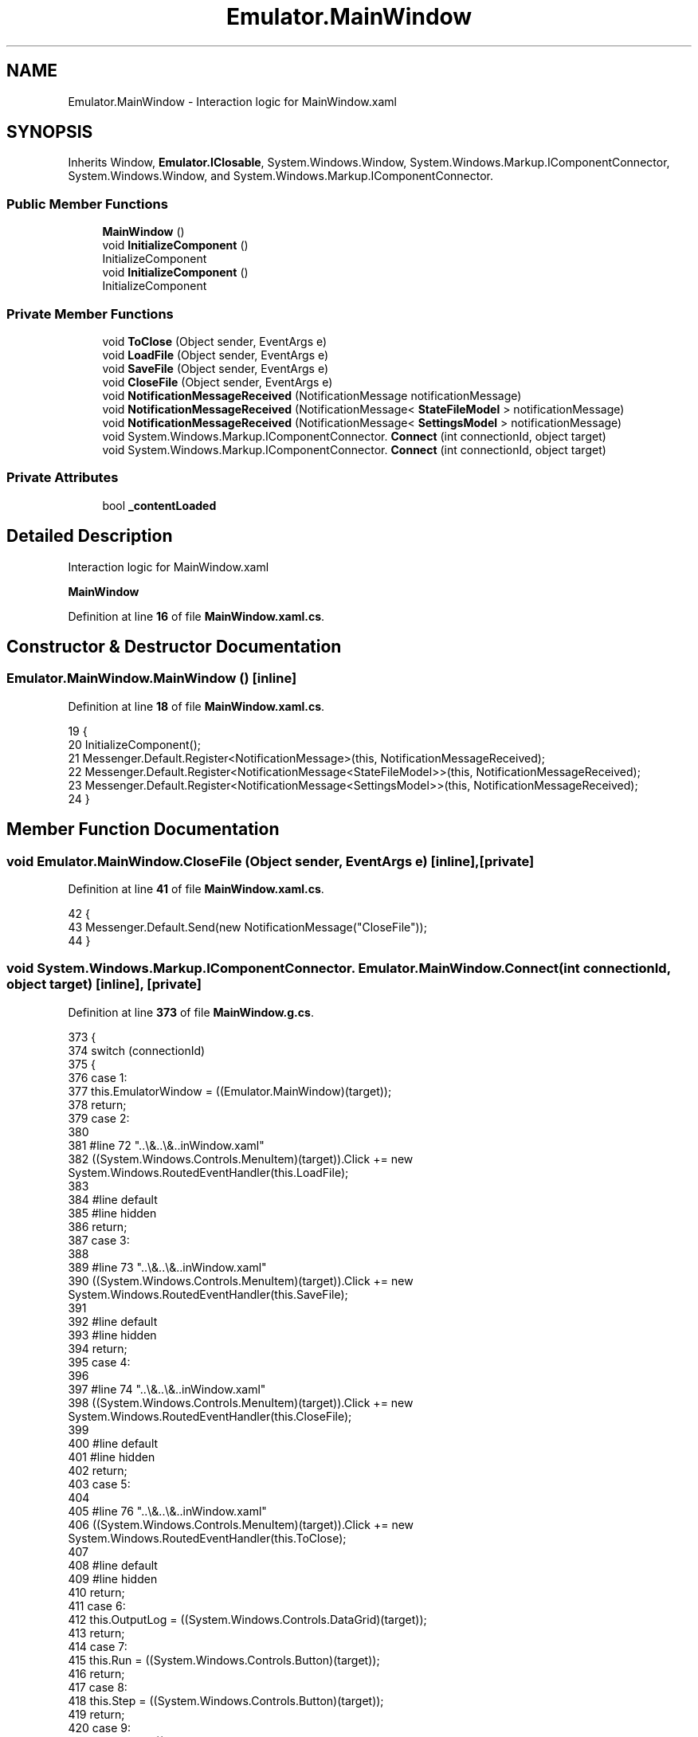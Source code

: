 .TH "Emulator.MainWindow" 3 "Sat Sep 24 2022" "Version beta" "WolfNet 6502 WorkBench Computer Emulator" \" -*- nroff -*-
.ad l
.nh
.SH NAME
Emulator.MainWindow \- Interaction logic for MainWindow\&.xaml   

.SH SYNOPSIS
.br
.PP
.PP
Inherits Window, \fBEmulator\&.IClosable\fP, System\&.Windows\&.Window, System\&.Windows\&.Markup\&.IComponentConnector, System\&.Windows\&.Window, and System\&.Windows\&.Markup\&.IComponentConnector\&.
.SS "Public Member Functions"

.in +1c
.ti -1c
.RI "\fBMainWindow\fP ()"
.br
.ti -1c
.RI "void \fBInitializeComponent\fP ()"
.br
.RI "InitializeComponent  "
.ti -1c
.RI "void \fBInitializeComponent\fP ()"
.br
.RI "InitializeComponent  "
.in -1c
.SS "Private Member Functions"

.in +1c
.ti -1c
.RI "void \fBToClose\fP (Object sender, EventArgs e)"
.br
.ti -1c
.RI "void \fBLoadFile\fP (Object sender, EventArgs e)"
.br
.ti -1c
.RI "void \fBSaveFile\fP (Object sender, EventArgs e)"
.br
.ti -1c
.RI "void \fBCloseFile\fP (Object sender, EventArgs e)"
.br
.ti -1c
.RI "void \fBNotificationMessageReceived\fP (NotificationMessage notificationMessage)"
.br
.ti -1c
.RI "void \fBNotificationMessageReceived\fP (NotificationMessage< \fBStateFileModel\fP > notificationMessage)"
.br
.ti -1c
.RI "void \fBNotificationMessageReceived\fP (NotificationMessage< \fBSettingsModel\fP > notificationMessage)"
.br
.ti -1c
.RI "void System\&.Windows\&.Markup\&.IComponentConnector\&. \fBConnect\fP (int connectionId, object target)"
.br
.ti -1c
.RI "void System\&.Windows\&.Markup\&.IComponentConnector\&. \fBConnect\fP (int connectionId, object target)"
.br
.in -1c
.SS "Private Attributes"

.in +1c
.ti -1c
.RI "bool \fB_contentLoaded\fP"
.br
.in -1c
.SH "Detailed Description"
.PP 
Interaction logic for MainWindow\&.xaml  

\fBMainWindow\fP  
.PP
Definition at line \fB16\fP of file \fBMainWindow\&.xaml\&.cs\fP\&.
.SH "Constructor & Destructor Documentation"
.PP 
.SS "Emulator\&.MainWindow\&.MainWindow ()\fC [inline]\fP"

.PP
Definition at line \fB18\fP of file \fBMainWindow\&.xaml\&.cs\fP\&.
.PP
.nf
19         {
20             InitializeComponent();
21             Messenger\&.Default\&.Register<NotificationMessage>(this, NotificationMessageReceived);
22             Messenger\&.Default\&.Register<NotificationMessage<StateFileModel>>(this, NotificationMessageReceived);
23             Messenger\&.Default\&.Register<NotificationMessage<SettingsModel>>(this, NotificationMessageReceived);
24         }
.fi
.SH "Member Function Documentation"
.PP 
.SS "void Emulator\&.MainWindow\&.CloseFile (Object sender, EventArgs e)\fC [inline]\fP, \fC [private]\fP"

.PP
Definition at line \fB41\fP of file \fBMainWindow\&.xaml\&.cs\fP\&.
.PP
.nf
42         {
43             Messenger\&.Default\&.Send(new NotificationMessage("CloseFile"));
44         }
.fi
.SS "void System\&.Windows\&.Markup\&.IComponentConnector\&. Emulator\&.MainWindow\&.Connect (int connectionId, object target)\fC [inline]\fP, \fC [private]\fP"

.PP
Definition at line \fB373\fP of file \fBMainWindow\&.g\&.cs\fP\&.
.PP
.nf
373                                                                                                 {
374             switch (connectionId)
375             {
376             case 1:
377             this\&.EmulatorWindow = ((Emulator\&.MainWindow)(target));
378             return;
379             case 2:
380             
381             #line 72 "\&.\&.\\&.\&.\\&.\&.\MainWindow\&.xaml"
382             ((System\&.Windows\&.Controls\&.MenuItem)(target))\&.Click += new System\&.Windows\&.RoutedEventHandler(this\&.LoadFile);
383             
384             #line default
385             #line hidden
386             return;
387             case 3:
388             
389             #line 73 "\&.\&.\\&.\&.\\&.\&.\MainWindow\&.xaml"
390             ((System\&.Windows\&.Controls\&.MenuItem)(target))\&.Click += new System\&.Windows\&.RoutedEventHandler(this\&.SaveFile);
391             
392             #line default
393             #line hidden
394             return;
395             case 4:
396             
397             #line 74 "\&.\&.\\&.\&.\\&.\&.\MainWindow\&.xaml"
398             ((System\&.Windows\&.Controls\&.MenuItem)(target))\&.Click += new System\&.Windows\&.RoutedEventHandler(this\&.CloseFile);
399             
400             #line default
401             #line hidden
402             return;
403             case 5:
404             
405             #line 76 "\&.\&.\\&.\&.\\&.\&.\MainWindow\&.xaml"
406             ((System\&.Windows\&.Controls\&.MenuItem)(target))\&.Click += new System\&.Windows\&.RoutedEventHandler(this\&.ToClose);
407             
408             #line default
409             #line hidden
410             return;
411             case 6:
412             this\&.OutputLog = ((System\&.Windows\&.Controls\&.DataGrid)(target));
413             return;
414             case 7:
415             this\&.Run = ((System\&.Windows\&.Controls\&.Button)(target));
416             return;
417             case 8:
418             this\&.Step = ((System\&.Windows\&.Controls\&.Button)(target));
419             return;
420             case 9:
421             this\&.Reset = ((System\&.Windows\&.Controls\&.Button)(target));
422             return;
423             case 10:
424             this\&.RomFileNameText = ((System\&.Windows\&.Controls\&.TextBlock)(target));
425             return;
426             case 11:
427             this\&.ComPortNameText = ((System\&.Windows\&.Controls\&.TextBlock)(target));
428             return;
429             case 12:
430             this\&.Breakpoints = ((System\&.Windows\&.Controls\&.DataGrid)(target));
431             return;
432             case 13:
433             this\&.YRegister = ((System\&.Windows\&.Controls\&.TextBox)(target));
434             return;
435             case 14:
436             this\&.XRegister = ((System\&.Windows\&.Controls\&.TextBox)(target));
437             return;
438             case 15:
439             this\&.Accumulator = ((System\&.Windows\&.Controls\&.TextBox)(target));
440             return;
441             case 16:
442             this\&.StackPointer = ((System\&.Windows\&.Controls\&.TextBox)(target));
443             return;
444             case 17:
445             this\&.ProgramCounter = ((System\&.Windows\&.Controls\&.TextBox)(target));
446             return;
447             case 18:
448             this\&.Dissambly = ((System\&.Windows\&.Controls\&.TextBox)(target));
449             return;
450             case 19:
451             this\&.CycleCount = ((System\&.Windows\&.Controls\&.TextBox)(target));
452             return;
453             case 20:
454             this\&.XRegisterText = ((System\&.Windows\&.Controls\&.TextBlock)(target));
455             return;
456             case 21:
457             this\&.YRegisterText = ((System\&.Windows\&.Controls\&.TextBlock)(target));
458             return;
459             case 22:
460             this\&.StackPointerRegisterText = ((System\&.Windows\&.Controls\&.TextBlock)(target));
461             return;
462             case 23:
463             this\&.AText = ((System\&.Windows\&.Controls\&.TextBlock)(target));
464             return;
465             case 24:
466             this\&.CurrentInstructionText = ((System\&.Windows\&.Controls\&.TextBlock)(target));
467             return;
468             case 25:
469             this\&.ProgramCounterText = ((System\&.Windows\&.Controls\&.TextBlock)(target));
470             return;
471             case 26:
472             this\&.CycleCountText = ((System\&.Windows\&.Controls\&.TextBlock)(target));
473             return;
474             case 27:
475             this\&.CarryFlag = ((System\&.Windows\&.Controls\&.CheckBox)(target));
476             return;
477             case 28:
478             this\&.CarryFlagText = ((System\&.Windows\&.Controls\&.TextBlock)(target));
479             return;
480             case 29:
481             this\&.ZeroFlag = ((System\&.Windows\&.Controls\&.CheckBox)(target));
482             return;
483             case 30:
484             this\&.ZeroFlagText = ((System\&.Windows\&.Controls\&.TextBlock)(target));
485             return;
486             case 31:
487             this\&.InterrupFlag = ((System\&.Windows\&.Controls\&.CheckBox)(target));
488             return;
489             case 32:
490             this\&.InterruptFlagText = ((System\&.Windows\&.Controls\&.TextBlock)(target));
491             return;
492             case 33:
493             this\&.BcdFlag = ((System\&.Windows\&.Controls\&.CheckBox)(target));
494             return;
495             case 34:
496             this\&.BcdFlagText = ((System\&.Windows\&.Controls\&.TextBlock)(target));
497             return;
498             case 35:
499             this\&.BreakFlag = ((System\&.Windows\&.Controls\&.CheckBox)(target));
500             return;
501             case 36:
502             this\&.BreakFlagText = ((System\&.Windows\&.Controls\&.TextBlock)(target));
503             return;
504             case 37:
505             this\&.OverflowFlag = ((System\&.Windows\&.Controls\&.CheckBox)(target));
506             return;
507             case 38:
508             this\&.OverflowFlagText = ((System\&.Windows\&.Controls\&.TextBlock)(target));
509             return;
510             case 39:
511             this\&.NegativeFlag = ((System\&.Windows\&.Controls\&.CheckBox)(target));
512             return;
513             case 40:
514             this\&.NegativeFlagText = ((System\&.Windows\&.Controls\&.TextBlock)(target));
515             return;
516             case 41:
517             this\&.CpuSpeed = ((System\&.Windows\&.Controls\&.Slider)(target));
518             return;
519             case 42:
520             this\&.SpeedText = ((System\&.Windows\&.Controls\&.TextBlock)(target));
521             return;
522             }
523             this\&._contentLoaded = true;
524         }
.fi
.SS "void System\&.Windows\&.Markup\&.IComponentConnector\&. Emulator\&.MainWindow\&.Connect (int connectionId, object target)\fC [inline]\fP, \fC [private]\fP"

.PP
Definition at line \fB373\fP of file \fBMainWindow\&.g\&.i\&.cs\fP\&.
.PP
.nf
373                                                                                                 {
374             switch (connectionId)
375             {
376             case 1:
377             this\&.EmulatorWindow = ((Emulator\&.MainWindow)(target));
378             return;
379             case 2:
380             
381             #line 72 "\&.\&.\\&.\&.\\&.\&.\MainWindow\&.xaml"
382             ((System\&.Windows\&.Controls\&.MenuItem)(target))\&.Click += new System\&.Windows\&.RoutedEventHandler(this\&.LoadFile);
383             
384             #line default
385             #line hidden
386             return;
387             case 3:
388             
389             #line 73 "\&.\&.\\&.\&.\\&.\&.\MainWindow\&.xaml"
390             ((System\&.Windows\&.Controls\&.MenuItem)(target))\&.Click += new System\&.Windows\&.RoutedEventHandler(this\&.SaveFile);
391             
392             #line default
393             #line hidden
394             return;
395             case 4:
396             
397             #line 74 "\&.\&.\\&.\&.\\&.\&.\MainWindow\&.xaml"
398             ((System\&.Windows\&.Controls\&.MenuItem)(target))\&.Click += new System\&.Windows\&.RoutedEventHandler(this\&.CloseFile);
399             
400             #line default
401             #line hidden
402             return;
403             case 5:
404             
405             #line 76 "\&.\&.\\&.\&.\\&.\&.\MainWindow\&.xaml"
406             ((System\&.Windows\&.Controls\&.MenuItem)(target))\&.Click += new System\&.Windows\&.RoutedEventHandler(this\&.ToClose);
407             
408             #line default
409             #line hidden
410             return;
411             case 6:
412             this\&.OutputLog = ((System\&.Windows\&.Controls\&.DataGrid)(target));
413             return;
414             case 7:
415             this\&.Run = ((System\&.Windows\&.Controls\&.Button)(target));
416             return;
417             case 8:
418             this\&.Step = ((System\&.Windows\&.Controls\&.Button)(target));
419             return;
420             case 9:
421             this\&.Reset = ((System\&.Windows\&.Controls\&.Button)(target));
422             return;
423             case 10:
424             this\&.RomFileNameText = ((System\&.Windows\&.Controls\&.TextBlock)(target));
425             return;
426             case 11:
427             this\&.ComPortNameText = ((System\&.Windows\&.Controls\&.TextBlock)(target));
428             return;
429             case 12:
430             this\&.Breakpoints = ((System\&.Windows\&.Controls\&.DataGrid)(target));
431             return;
432             case 13:
433             this\&.YRegister = ((System\&.Windows\&.Controls\&.TextBox)(target));
434             return;
435             case 14:
436             this\&.XRegister = ((System\&.Windows\&.Controls\&.TextBox)(target));
437             return;
438             case 15:
439             this\&.Accumulator = ((System\&.Windows\&.Controls\&.TextBox)(target));
440             return;
441             case 16:
442             this\&.StackPointer = ((System\&.Windows\&.Controls\&.TextBox)(target));
443             return;
444             case 17:
445             this\&.ProgramCounter = ((System\&.Windows\&.Controls\&.TextBox)(target));
446             return;
447             case 18:
448             this\&.Dissambly = ((System\&.Windows\&.Controls\&.TextBox)(target));
449             return;
450             case 19:
451             this\&.CycleCount = ((System\&.Windows\&.Controls\&.TextBox)(target));
452             return;
453             case 20:
454             this\&.XRegisterText = ((System\&.Windows\&.Controls\&.TextBlock)(target));
455             return;
456             case 21:
457             this\&.YRegisterText = ((System\&.Windows\&.Controls\&.TextBlock)(target));
458             return;
459             case 22:
460             this\&.StackPointerRegisterText = ((System\&.Windows\&.Controls\&.TextBlock)(target));
461             return;
462             case 23:
463             this\&.AText = ((System\&.Windows\&.Controls\&.TextBlock)(target));
464             return;
465             case 24:
466             this\&.CurrentInstructionText = ((System\&.Windows\&.Controls\&.TextBlock)(target));
467             return;
468             case 25:
469             this\&.ProgramCounterText = ((System\&.Windows\&.Controls\&.TextBlock)(target));
470             return;
471             case 26:
472             this\&.CycleCountText = ((System\&.Windows\&.Controls\&.TextBlock)(target));
473             return;
474             case 27:
475             this\&.CarryFlag = ((System\&.Windows\&.Controls\&.CheckBox)(target));
476             return;
477             case 28:
478             this\&.CarryFlagText = ((System\&.Windows\&.Controls\&.TextBlock)(target));
479             return;
480             case 29:
481             this\&.ZeroFlag = ((System\&.Windows\&.Controls\&.CheckBox)(target));
482             return;
483             case 30:
484             this\&.ZeroFlagText = ((System\&.Windows\&.Controls\&.TextBlock)(target));
485             return;
486             case 31:
487             this\&.InterrupFlag = ((System\&.Windows\&.Controls\&.CheckBox)(target));
488             return;
489             case 32:
490             this\&.InterruptFlagText = ((System\&.Windows\&.Controls\&.TextBlock)(target));
491             return;
492             case 33:
493             this\&.BcdFlag = ((System\&.Windows\&.Controls\&.CheckBox)(target));
494             return;
495             case 34:
496             this\&.BcdFlagText = ((System\&.Windows\&.Controls\&.TextBlock)(target));
497             return;
498             case 35:
499             this\&.BreakFlag = ((System\&.Windows\&.Controls\&.CheckBox)(target));
500             return;
501             case 36:
502             this\&.BreakFlagText = ((System\&.Windows\&.Controls\&.TextBlock)(target));
503             return;
504             case 37:
505             this\&.OverflowFlag = ((System\&.Windows\&.Controls\&.CheckBox)(target));
506             return;
507             case 38:
508             this\&.OverflowFlagText = ((System\&.Windows\&.Controls\&.TextBlock)(target));
509             return;
510             case 39:
511             this\&.NegativeFlag = ((System\&.Windows\&.Controls\&.CheckBox)(target));
512             return;
513             case 40:
514             this\&.NegativeFlagText = ((System\&.Windows\&.Controls\&.TextBlock)(target));
515             return;
516             case 41:
517             this\&.CpuSpeed = ((System\&.Windows\&.Controls\&.Slider)(target));
518             return;
519             case 42:
520             this\&.SpeedText = ((System\&.Windows\&.Controls\&.TextBlock)(target));
521             return;
522             }
523             this\&._contentLoaded = true;
524         }
.fi
.SS "void Emulator\&.MainWindow\&.InitializeComponent ()\fC [inline]\fP"

.PP
InitializeComponent  
.PP
Definition at line \fB353\fP of file \fBMainWindow\&.g\&.cs\fP\&.
.PP
.nf
353                                           {
354             if (_contentLoaded) {
355                 return;
356             }
357             _contentLoaded = true;
358             System\&.Uri resourceLocater = new System\&.Uri("/Emulator;component/mainwindow\&.xaml", System\&.UriKind\&.Relative);
359             
360             #line 1 "\&.\&.\\&.\&.\\&.\&.\MainWindow\&.xaml"
361             System\&.Windows\&.Application\&.LoadComponent(this, resourceLocater);
362             
363             #line default
364             #line hidden
365         }
.fi
.SS "void Emulator\&.MainWindow\&.InitializeComponent ()\fC [inline]\fP"

.PP
InitializeComponent  
.PP
Definition at line \fB353\fP of file \fBMainWindow\&.g\&.i\&.cs\fP\&.
.PP
.nf
353                                           {
354             if (_contentLoaded) {
355                 return;
356             }
357             _contentLoaded = true;
358             System\&.Uri resourceLocater = new System\&.Uri("/Emulator;component/mainwindow\&.xaml", System\&.UriKind\&.Relative);
359             
360             #line 1 "\&.\&.\\&.\&.\\&.\&.\MainWindow\&.xaml"
361             System\&.Windows\&.Application\&.LoadComponent(this, resourceLocater);
362             
363             #line default
364             #line hidden
365         }
.fi
.SS "void Emulator\&.MainWindow\&.LoadFile (Object sender, EventArgs e)\fC [inline]\fP, \fC [private]\fP"

.PP
Definition at line \fB31\fP of file \fBMainWindow\&.xaml\&.cs\fP\&.
.PP
.nf
32         {
33             Messenger\&.Default\&.Send(new NotificationMessage("LoadFile"));
34         }
.fi
.SS "void Emulator\&.MainWindow\&.NotificationMessageReceived (NotificationMessage notificationMessage)\fC [inline]\fP, \fC [private]\fP"

.PP
Definition at line \fB46\fP of file \fBMainWindow\&.xaml\&.cs\fP\&.
.PP
.nf
47         {
48             if (notificationMessage\&.Notification == "CloseWindow")
49             {
50                 Close();
51             }
52         }
.fi
.SS "void Emulator\&.MainWindow\&.NotificationMessageReceived (NotificationMessage< \fBSettingsModel\fP > notificationMessage)\fC [inline]\fP, \fC [private]\fP"

.PP
Definition at line \fB63\fP of file \fBMainWindow\&.xaml\&.cs\fP\&.
.PP
.nf
64         {
65             if (notificationMessage\&.Notification == "SettingsWindow")
66             {
67                 var settingsFile = new Settings { DataContext = new SettingsViewModel(notificationMessage\&.Content) };
68                 settingsFile\&.ShowDialog();
69             }
70         }
.fi
.SS "void Emulator\&.MainWindow\&.NotificationMessageReceived (NotificationMessage< \fBStateFileModel\fP > notificationMessage)\fC [inline]\fP, \fC [private]\fP"

.PP
Definition at line \fB54\fP of file \fBMainWindow\&.xaml\&.cs\fP\&.
.PP
.nf
55         {
56             if (notificationMessage\&.Notification == "SaveFileWindow")
57             {
58                 var saveFile = new SaveFile { DataContext = new SaveFileViewModel(notificationMessage\&.Content) };
59                 saveFile\&.ShowDialog();
60             }
61         }
.fi
.SS "void Emulator\&.MainWindow\&.SaveFile (Object sender, EventArgs e)\fC [inline]\fP, \fC [private]\fP"

.PP
Definition at line \fB36\fP of file \fBMainWindow\&.xaml\&.cs\fP\&.
.PP
.nf
37         {
38             Messenger\&.Default\&.Send(new NotificationMessage("SaveState"));
39         }
.fi
.SS "void Emulator\&.MainWindow\&.ToClose (Object sender, EventArgs e)\fC [inline]\fP, \fC [private]\fP"

.PP
Definition at line \fB26\fP of file \fBMainWindow\&.xaml\&.cs\fP\&.
.PP
.nf
27         {
28             Close();
29         }
.fi
.SH "Member Data Documentation"
.PP 
.SS "bool Emulator\&.MainWindow\&._contentLoaded\fC [private]\fP"

.PP
Definition at line \fB346\fP of file \fBMainWindow\&.g\&.cs\fP\&.

.SH "Author"
.PP 
Generated automatically by Doxygen for WolfNet 6502 WorkBench Computer Emulator from the source code\&.
